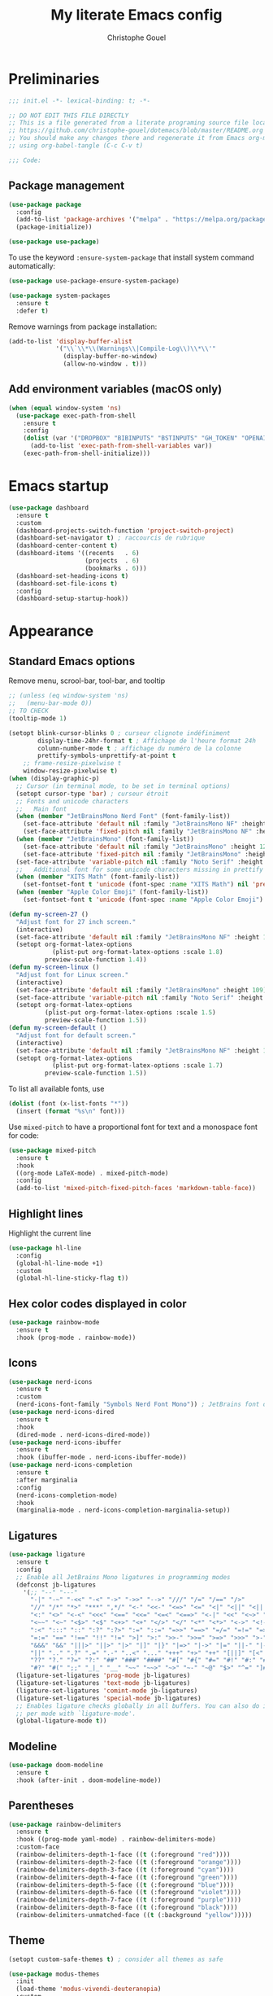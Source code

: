#+title: My literate Emacs config
#+author: Christophe Gouel
#+email: christophe.gouel@inrae.fr
#+property: header-args:emacs-lisp :results silent :tangle init.el
#+startup: overview nolatexpreview

* Preliminaries

#+begin_src emacs-lisp
;;; init.el -*- lexical-binding: t; -*-

;; DO NOT EDIT THIS FILE DIRECTLY
;; This is a file generated from a literate programing source file located at
;; https://github.com/christophe-gouel/dotemacs/blob/master/README.org
;; You should make any changes there and regenerate it from Emacs org-mode
;; using org-babel-tangle (C-c C-v t)

;;; Code:
#+end_src

** Package management

#+begin_src emacs-lisp
(use-package package
  :config
  (add-to-list 'package-archives '("melpa" . "https://melpa.org/packages/"))
  (package-initialize))

(use-package use-package)
#+end_src

To use the keyword =:ensure-system-package= that install system command automatically:

#+begin_src emacs-lisp
(use-package use-package-ensure-system-package)

(use-package system-packages
  :ensure t
  :defer t)
#+end_src

Remove warnings from package installation:
#+begin_src emacs-lisp
(add-to-list 'display-buffer-alist
             '("\\`\\*\\(Warnings\\|Compile-Log\\)\\*\\'"
               (display-buffer-no-window)
               (allow-no-window . t)))
#+end_src

** Add environment variables (macOS only)

#+begin_src emacs-lisp
(when (equal window-system 'ns)
  (use-package exec-path-from-shell
    :ensure t
    :config
    (dolist (var '("DROPBOX" "BIBINPUTS" "BSTINPUTS" "GH_TOKEN" "OPENAI_API_KEY" "ANTHROPIC_API_KEY" "OLLAMA_API_BASE"))
      (add-to-list 'exec-path-from-shell-variables var))
    (exec-path-from-shell-initialize)))
#+end_src

* Emacs startup

#+begin_src emacs-lisp
(use-package dashboard
  :ensure t
  :custom
  (dashboard-projects-switch-function 'project-switch-project)
  (dashboard-set-navigator t) ; raccourcis de rubrique
  (dashboard-center-content t)
  (dashboard-items '((recents   . 6)
                     (projects  . 6)
                     (bookmarks . 6)))
  (dashboard-set-heading-icons t)
  (dashboard-set-file-icons t)
  :config
  (dashboard-setup-startup-hook))
#+end_src

* Appearance
** Standard Emacs options

Remove menu, scrool-bar, tool-bar, and tooltip
#+begin_src emacs-lisp
;; (unless (eq window-system 'ns)
;;   (menu-bar-mode 0))
;; TO CHECK
(tooltip-mode 1)
#+end_src

#+begin_src emacs-lisp
(setopt blink-cursor-blinks 0 ; curseur clignote indéfiniment
        display-time-24hr-format t ; Affichage de l'heure format 24h
        column-number-mode t ; affichage du numéro de la colonne
        prettify-symbols-unprettify-at-point t
	;; frame-resize-pixelwise t
	window-resize-pixelwise t)
(when (display-graphic-p)
  ;; Cursor (in terminal mode, to be set in terminal options)
  (setopt cursor-type 'bar) ; curseur étroit
  ;; Fonts and unicode characters
  ;;   Main font
  (when (member "JetBrainsMono Nerd Font" (font-family-list))
    (set-face-attribute 'default nil :family "JetBrainsMono NF" :height 120)
    (set-face-attribute 'fixed-pitch nil :family "JetBrainsMono NF" :height 1.0))
  (when (member "JetBrainsMono" (font-family-list))
    (set-face-attribute 'default nil :family "JetBrainsMono" :height 120)
    (set-face-attribute 'fixed-pitch nil :family "JetBrainsMono" :height 1.0))
  (set-face-attribute 'variable-pitch nil :family "Noto Serif" :height 1.0)
  ;;   Additional font for some unicode characters missing in prettify symbols and for emojis
  (when (member "XITS Math" (font-family-list))
    (set-fontset-font t 'unicode (font-spec :name "XITS Math") nil 'prepend))
  (when (member "Apple Color Emoji" (font-family-list))
    (set-fontset-font t 'unicode (font-spec :name "Apple Color Emoji") nil 'append)))

(defun my-screen-27 ()
  "Adjust font for 27 inch screen."
  (interactive)
  (set-face-attribute 'default nil :family "JetBrainsMono NF" :height 140)
  (setopt org-format-latex-options
            (plist-put org-format-latex-options :scale 1.8)
          preview-scale-function 1.4))
(defun my-screen-linux ()
  "Adjust font for Linux screen."
  (interactive)
  (set-face-attribute 'default nil :family "JetBrainsMono" :height 109)
  (set-face-attribute 'variable-pitch nil :family "Noto Serif" :height 1.5)
  (setopt org-format-latex-options
          (plist-put org-format-latex-options :scale 1.5)
          preview-scale-function 1.5))
(defun my-screen-default ()
  "Adjust font for default screen."
  (interactive)
  (set-face-attribute 'default nil :family "JetBrainsMono NF" :height 120)
  (setopt org-format-latex-options
            (plist-put org-format-latex-options :scale 1.7)
          preview-scale-function 1.5))
#+end_src

To list all available fonts, use
#+begin_src emacs-lisp :tangle no
(dolist (font (x-list-fonts "*"))
  (insert (format "%s\n" font)))
#+end_src

Use =mixed-pitch= to have a proportional font for text and a monospace font for code:

#+begin_src emacs-lisp
(use-package mixed-pitch
  :ensure t
  :hook
  ((org-mode LaTeX-mode) . mixed-pitch-mode)
  :config
  (add-to-list 'mixed-pitch-fixed-pitch-faces 'markdown-table-face))
#+end_src

** Highlight lines

Highlight the current line

#+begin_src emacs-lisp
(use-package hl-line
  :config
  (global-hl-line-mode +1)
  :custom
  (global-hl-line-sticky-flag t))
#+end_src

** Hex color codes displayed in color

#+begin_src emacs-lisp
(use-package rainbow-mode
  :ensure t
  :hook (prog-mode . rainbow-mode))
#+end_src

** Icons

#+begin_src emacs-lisp
(use-package nerd-icons
  :ensure t
  :custom
  (nerd-icons-font-family "Symbols Nerd Font Mono")) ; JetBrains font did not work well
(use-package nerd-icons-dired
  :ensure t
  :hook
  (dired-mode . nerd-icons-dired-mode))
(use-package nerd-icons-ibuffer
  :ensure t
  :hook (ibuffer-mode . nerd-icons-ibuffer-mode))
(use-package nerd-icons-completion
  :ensure t
  :after marginalia
  :config
  (nerd-icons-completion-mode)
  :hook
  (marginalia-mode . nerd-icons-completion-marginalia-setup))
#+end_src

** Ligatures

#+begin_src emacs-lisp
(use-package ligature
  :ensure t
  :config
  ;; Enable all JetBrains Mono ligatures in programming modes
  (defconst jb-ligatures
    '(;; "--" "---"
      "-|" "-~" "-<<" "-<" "->" "->>" "-->" "///" "/=" "/==" "/>"
      "//" "/*" "*>" "***" ",*/" "<-" "<<-" "<=>" "<=" "<|" "<||" "<|||" "<|>"
      "<:" "<>" "<-<" "<<<" "<==" "<<=" "<=<" "<==>" "<-|" "<<" "<~>" "<=|"
      "<~~" "<~" "<$>" "<$" "<+>" "<+" "</>" "</" "<*" "<*>" "<->" "<!--" ":>"
      ":<" ":::" "::" ":?" ":?>" ":=" "::=" "=>>" "==>" "=/=" "=!=" "=>" "==="
      "=:=" "==" "!==" "!!" "!=" ">]" ">:" ">>-" ">>=" ">=>" ">>>" ">-" ">="
      "&&&" "&&" "|||>" "||>" "|>" "|]" "|}" "|=>" "|->" "|=" "||-" "|-" "||="
      "||" ".." ".?" ".=" ".-" "..<" "..." "+++" "+>" "++" "[||]" "[<" "[|" "{|"
      "??" "?." "?=" "?:" "##" "###" "####" "#[" "#{" "#=" "#!" "#:" "#_(" "#_"
      "#?" "#(" ";;" "_|_" "__" "~~" "~~>" "~>" "~-" "~@" "$>" "^=" "]#"))
  (ligature-set-ligatures 'prog-mode jb-ligatures)
  (ligature-set-ligatures 'text-mode jb-ligatures)
  (ligature-set-ligatures 'comint-mode jb-ligatures)
  (ligature-set-ligatures 'special-mode jb-ligatures)
  ;; Enables ligature checks globally in all buffers. You can also do it
  ;; per mode with `ligature-mode'.
  (global-ligature-mode t))
#+end_src

** Modeline

#+begin_src emacs-lisp
(use-package doom-modeline
  :ensure t
  :hook (after-init . doom-modeline-mode))
#+end_src

** Parentheses

#+begin_src emacs-lisp
(use-package rainbow-delimiters
  :ensure t
  :hook ((prog-mode yaml-mode) . rainbow-delimiters-mode)
  :custom-face
  (rainbow-delimiters-depth-1-face ((t (:foreground "red"))))
  (rainbow-delimiters-depth-2-face ((t (:foreground "orange"))))
  (rainbow-delimiters-depth-3-face ((t (:foreground "cyan"))))
  (rainbow-delimiters-depth-4-face ((t (:foreground "green"))))
  (rainbow-delimiters-depth-5-face ((t (:foreground "blue"))))
  (rainbow-delimiters-depth-6-face ((t (:foreground "violet"))))
  (rainbow-delimiters-depth-7-face ((t (:foreground "purple"))))
  (rainbow-delimiters-depth-8-face ((t (:foreground "black"))))
  (rainbow-delimiters-unmatched-face ((t (:background "yellow")))))
#+end_src

** Theme

#+begin_src emacs-lisp
(setopt custom-safe-themes t) ; consider all themes as safe

(use-package modus-themes
  :init
  (load-theme 'modus-vivendi-deuteranopia)
  :custom
  (modus-themes-italic-constructs t)
  (modus-themes-bold-constructs t)
  (modus-themes-to-toggle
   '(modus-operandi-deuteranopia modus-vivendi-deuteranopia))
  ;; Remove the mode-line border
  (modus-themes-common-palette-overrides
   '((border-mode-line-active unspecified)
     (border-mode-line-inactive unspecified)))
  :bind
  ("S-<f5>" . modus-themes-toggle))
#+end_src

* Other Emacs settings and tools
** Auto-revert

#+begin_src emacs-lisp
(use-package autorevert
  :custom
  (auto-revert-verbose nil)) ; Prevent autorevert from generating messages
#+end_src

** Calc

#+begin_src emacs-lisp
(use-package casual-calc
  :ensure casual
  :after calc
  :bind (:map
         calc-mode-map
         ("C-o" . casual-calc-tmenu)
         :map
         calc-alg-map
         ("C-o" . casual-calc-tmenu)))
#+end_src

** Compilation

#+begin_src emacs-lisp
(use-package compile
  :bind (:map compilation-mode-map ("r" . recompile))
  :defer t
  :hook
  ;; Get proper coloring of compile buffers (does not seem to work under Windows, probably because cmd does not support ANSI colors)
  (compilation-filter . ansi-color-compilation-filter)
  :custom
  ;; compilation buffer automatically scrolls and stops at first error
  (compilation-scroll-output 'first-error))
#+end_src

** Dictionary

#+begin_src emacs-lisp
(use-package dictionary
  :defer t
  :custom
  (dictionary-server "dict.org"))
#+end_src

** Dired

#+begin_src emacs-lisp
(use-package dired
  :commands (dired dired-jump)
  :config
  ; macOS ls is not the standard ls so we substitute it by GNU ls
  (when (and (eq system-type 'darwin) (executable-find "gls"))
    (setopt insert-directory-program "gls"))
  (setq dired-compress-files-alist
   '(("\\.tar\\.gz\\'" . "tar -cf - %i | gzip -c9 > %o")
     ("\\.tar\\.bz2\\'" . "tar -cf - %i | bzip2 -c9 > %o")
     ("\\.tar\\.xz\\'" . "tar -cf - %i | xz -c9 > %o")
     ("\\.tar\\.zst\\'" . "tar -cf - %i | zstd -19 -o %o")
     ("\\.tar\\.lz\\'" . "tar -cf - %i | lzip -c9 > %o")
     ("\\.tar\\.lzo\\'" . "tar -cf - %i | lzop -c9 > %o")
     ("\\.zip\\'" . "zip %o -r -9 --filesync %i --exclude \\*/.DS_Store __MACOSX")
     ("\\.pax\\'" . "pax -wf %o %i")))
  (setq dired-guess-shell-alist-user
	'(("\\.gms\\'" "gams")))
  :custom
  (dired-listing-switches "-agho --group-directories-first")
  (dired-compress-directory-default-suffix ".zip")
  (dired-compress-file-default-suffix ".zip")
  (dired-vc-rename-file t)
  :hook
  (dired-mode . (lambda ()
                  (dired-hide-details-mode)))
  (dired-mode . auto-revert-mode))
#+end_src



=diredfl= is for more font-locking in dired (e.g., file extensions):

#+begin_src emacs-lisp
(use-package diredfl
  :ensure t
  :hook
  (dired-mode . diredfl-mode))
#+end_src

#+begin_src emacs-lisp
(use-package dired-subtree
  :ensure t
  :after dired
  :bind
  (:map dired-mode-map
    ("<tab>" . dired-subtree-toggle)
    ("TAB" . dired-subtree-toggle)))
#+end_src

** Ediff

Better default options for =ediff=:

#+begin_src emacs-lisp
(use-package ediff-wind
  :defer t
  :custom
  (ediff-split-window-function 'split-window-horizontally)
  (ediff-window-setup-function 'ediff-setup-windows-plain))
#+end_src

** Encoding

Set up encoding to Unicode
#+begin_src emacs-lisp
(set-language-environment "UTF-8")
(prefer-coding-system       'utf-8)
(set-selection-coding-system 'utf-8)
(set-default-coding-systems 'utf-8)
(set-terminal-coding-system 'utf-8)
(set-keyboard-coding-system 'utf-8)
(setopt default-buffer-file-coding-system 'utf-8-unix
        x-select-request-type '(UTF8_STRING COMPOUND_TEXT TEXT STRING))
(if (equal system-type 'windows-nt)    ;; MS Windows clipboard is UTF-16LE
    (set-clipboard-coding-system 'utf-16le-dos))
#+end_src

** Expand region

#+begin_src emacs-lisp
(use-package expand-region
  :ensure t
  :bind ("C-!" . er/expand-region))
#+end_src

** Grep and friends

The =find= program included with Windows is not POSIX-compatible, so we need to use a different =find=. Since we cannot always change the PATH on all Windows computers, it is better to use the =find= provided by Git for Windows, which is always needed anyway.

#+begin_src emacs-lisp
(use-package grep
  :defer t
  :custom
  (grep-use-headings t)
  :config
  (if (equal system-type 'windows-nt)
      (setopt find-program "\"C:\\Program Files\\Git\\usr\\bin\\find.exe\"")))
#+end_src

=wgrep= to make grep buffers editable:

#+begin_src emacs-lisp
(use-package wgrep
  :ensure t
  :bind (:map grep-mode-map ("e" . wgrep-change-to-wgrep-mode)))
#+end_src

=ripgrep= package needed to have a proper interface for =ripgrep=.

It should also be possible to directly substitute =grep= by =ripgrep= as explained in [[https://stegosaurusdormant.com/emacs-ripgrep/]].

#+begin_src emacs-lisp
(use-package ripgrep
  :ensure t
  :bind
  ("C-c f" . my-ripgrep-in-same-extension)
  :config
  (defun my-ripgrep-in-same-extension (expression)
    "Search for EXPRESSION in files with the same extension as the
current buffer within the project or the current directory if not in a project."
    (interactive
     (list
      (read-from-minibuffer "Ripgrep search for: " (thing-at-point 'symbol))))
    (let* ((extension (file-name-extension (buffer-file-name)))
           (glob (if extension (concat "*." extension) "*"))
           ;; Check if we are inside a project. If not, use `nil`.
           (project (if (ignore-errors (project-current)) (project-current) nil))
           ;; Use project root if in a project, otherwise use `default-directory`.
           (root (if project (project-root project) default-directory)))
      (ripgrep-regexp expression
                    root
                    (list (format "-g %s" glob)))))
    :ensure-system-package rg)
#+end_src

** ibuffer

Gather buffers per project in =ibuffer= using =ibuffer-project=.

#+begin_src emacs-lisp
(use-package ibuffer-project
  :ensure t
  :hook
  (ibuffer .
	   (lambda ()
	     (setopt ibuffer-filter-groups (ibuffer-project-generate-filter-groups))
	     (unless (eq ibuffer-sorting-mode 'project-file-relative)
	       (ibuffer-do-sort-by-project-file-relative)))))
#+end_src

** imenu

#+begin_src emacs-lisp
(use-package imenu
  :defer t
  :custom
  (imenu-auto-rescan t))
#+end_src

Show imenu in a separate buffer with =imenu-list=:

#+begin_src emacs-lisp
(use-package imenu-list
  :ensure t
  :bind
  (("C-c =" . imenu-list-smart-toggle)
   :map imenu-list-major-mode-map
   ("M-<return>" . my-imenu-list-goto-entry))
  :custom
  (imenu-list-focus-after-activation t)
  (imenu-list-position 'right)
  :config
  (defun my-imenu-list-goto-entry ()
    "Goto entry and exit imenu"
    (interactive)
    (imenu-list-goto-entry)
    (imenu-list-smart-toggle)))
#+end_src

** isearch

#+begin_src emacs-lisp
(use-package isearch
  :defer t
  :custom
  ;; Display a counter of the matches
  (isearch-lazy-count t)
  (lazy-count-prefix-format "(%s/%s) ")
  ;; Make regular Isearch interpret the empty space as a regular expression that
  ;; matches any character between the words you give it.
  (search-whitespace-regexp ".*?"))
#+end_src

** Minibuffers

#+begin_src emacs-lisp
(use-package minibuffer
  :custom
  ;; Better completion defaults (to activate if not using a minibuffer completion framework)
  ;; (completion-auto-help 'always)
  ;; (completion-auto-select 'second-tab)
  ;; (completions-format 'one-column)
  ;; (completions-max-height 20)
  ;; (minibuffer-visible-completions t) ; allows to navigate in the minibuffer using arrow keys
  (read-file-name-completion-ignore-case t))
#+end_src

** Outline (minor) mode

#+begin_src emacs-lisp
(use-package outline
  :hook ((prog-mode text-mode) . outline-minor-mode)
  :custom
  (outline-minor-mode-use-buttons 'in-margins) ; add in-margin buttons to fold/unfold
  :config
  (unbind-key "RET" outline-overlay-button-map))
#+end_src

Use =bicycle= to easily cycle visibility in outline minor mode (à la =orgmode=).

#+begin_src emacs-lisp
(use-package bicycle
  :ensure t
  :after outline
  :bind (:map outline-minor-mode-map
	      ([C-tab] . bicycle-cycle)
	      ([S-tab] . my-bibycle-cycle-global)
	      ([backtab] . my-bibycle-cycle-global))
  :config
  ;; bicycle-cycle-global should not be used in org-mode, hence this function
  (defun my-bibycle-cycle-global ()
    (interactive)
    (if (derived-mode-p 'org-mode)
        (org-cycle-global)
      (bicycle-cycle-global))))
#+end_src

Use =outline-minor-faces= to use a special face for outline sections.

#+begin_src emacs-lisp
(use-package outline-minor-faces
  :ensure t
  :after outline
  :hook
  (outline-minor-mode . outline-minor-faces-mode))
#+end_src

** Other Emacs settings

#+begin_src emacs-lisp
(setopt show-paren-mode t ; coupler les parenthèses
        auth-sources '("~/.authinfo") ; Define file that stores secrets
        backup-directory-alist '(("." . "~/.emacs.d/backup"))
        default-major-mode 'text-mode ; mode par défaut
        delete-by-moving-to-trash t ; Sent deleted files to trash
        comment-column 0 ; Prevent indentation of lines starting with one comment
        jit-lock-chunk-size 50000 ; Number of characters used for fontification
        ;; set large file threshold at 100 megabytes
        large-file-warning-threshold 100000000
        ring-bell-function 'ignore ; disable the bell (useful for macOS)
        mouse-yank-at-point t     ; coller avec la souris
        case-fold-search t       ; recherche sans égard à la casse
	enable-recursive-minibuffers t
	help-window-select t) ; Jump to help window when it opens
(delete-selection-mode t)               ; entrée efface texte sélectionné
(fset 'yes-or-no-p 'y-or-n-p)           ; Replace yes or no with y or n
(auto-compression-mode t)
#+end_src

** Personal information

#+begin_src emacs-lisp
(setopt user-full-name "Christophe Gouel"
        user-mail-address "christophe.gouel@inrae.fr")
#+end_src

** PDF viewers

#+begin_src emacs-lisp
(use-package doc-view
  :if (display-graphic-p)
  :defer t
  :custom
  (doc-view-ghostscript-program (executable-find "rungs")))
#+end_src

#+begin_src emacs-lisp
(use-package pdf-tools
  :ensure t
  :if (display-graphic-p)
  :mode  ("\\.pdf\\'" . pdf-view-mode)
  :bind (:map pdf-view-mode-map
	      ("C-s" . isearch-forward))
  :custom
  (pdf-view-display-size 'fit-page)
  (pdf-view-selection-style 'glyph)
  :config
  (pdf-tools-install))
#+end_src

** Proced

#+begin_src emacs-lisp
(use-package proced
  :defer t
  :custom
  (proced-enable-color-flag t))
#+end_src

** Prog and text modes

#+begin_src emacs-lisp
(use-package prog-mode
  :defer t
  :hook
  (prog-mode . (lambda() (setq-local show-trailing-whitespace t)))
  (prog-mode . (lambda () (display-fill-column-indicator-mode)))
  (prog-mode .
    (lambda() (add-to-list 'write-file-functions 'delete-trailing-whitespace)))
  ;; Make URLs in comments clickable
  (prog-mode . goto-address-prog-mode))

(use-package text-mode
  :defer t
  :hook
  (text-mode . (lambda() (setq-local show-trailing-whitespace t)))
  (text-mode . prettify-symbols-mode)
  :custom
  (sentence-end-double-space nil))
#+end_src

** Recent files

#+begin_src emacs-lisp
(use-package recentf
  :custom
  (recentf-auto-cleanup 'never) ;; disable to avoid recentf from scanning remote files through tramp
  (recentf-max-saved-items 100))
#+end_src

** Registers

#+begin_src emacs-lisp
(set-register ?b '(file . "~/Inrae EcoPub Dropbox/Christophe Gouel/Bibliography/Bibtex/References.bib"))
(set-register ?d '(file . "~/Downloads"))
(set-register ?r '(file . "~/Inrae EcoPub Dropbox/Christophe Gouel/dropbox_projects/Review"))
#+end_src

** Scratch buffer

#+begin_src emacs-lisp
(setopt initial-scratch-message nil)
#+end_src

** Scrolling

#+begin_src emacs-lisp
(setopt
  pixel-scroll-precision-mode t
  ;; To check
  scroll-step 0
  ;; scroll-step 1
  ;; Marker distance from center (don't jump to center).
  scroll-conservatively 0
  ;; scroll-conservatively 100000
  ;; Start scrolling when marker at top/bottom.
  scroll-margin 2
  ;; Try to keep screen position when PgDn/PgUp.
  scroll-preserve-screen-position 1)
#+end_src

** Server

#+begin_src emacs-lisp
(use-package server
  :defer 1
  :config
  (when (and (display-graphic-p) (not (server-running-p)))
    (server-start)))
#+end_src

** Tramp

#+begin_src emacs-lisp
(setopt tramp-ssh-controlmaster-options
	(concat
	 "-o ControlPath=/tmp/ssh-ControlPath-%%r@%%h:%%p "
	 "-o ControlMaster=auto -o ControlPersist=yes")
	tramp-verbose 3)
(when (equal system-type 'windows-nt)
    (setopt tramp-default-method "plink"))
#+end_src

** Windows management

#+begin_src emacs-lisp
(use-package windmove
  :config
  (windmove-default-keybindings))
#+end_src

** xwidget

#+begin_src emacs-lisp
(use-package xwidget
  :defer t
  :config
  (defun my-open-chatgpt ()
    "Open ChatGPT in xwidget."
    (interactive)
    (xwidget-webkit-browse-url "https://chatgpt.com")))
#+end_src

* Keys
** Custom keybindings

#+begin_src emacs-lisp
;; Remove a bug appearing on Linux GTK and preventing the use of S-space (https://lists.gnu.org/archive/html/bug-gnu-emacs/2021-07/msg00071.html)
(when (equal window-system 'pgtk)
  (setopt pgtk-use-im-context-on-new-connection nil))
(keymap-global-set "C-x C-b" 'ibuffer)
(keymap-global-set "C-<apps>" 'menu-bar-mode) ; for Windows
(keymap-global-set "C-<menu>" 'menu-bar-mode) ; For Linux
(keymap-global-set "<f5>" 'revert-buffer)
;; Replace upcase-word, downcase-word, and capitalize-word by DWIM versions
(keymap-global-set "M-u" 'upcase-dwim)
(keymap-global-set "M-l" 'downcase-dwim)
(keymap-global-set "M-c" 'capitalize-dwim)
;; Unbind "C-z" that minimizes emacs
(global-unset-key (kbd "C-z"))
#+end_src

MacOS specific keybindings

#+begin_src emacs-lisp
(when (equal system-type 'darwin)
  (setopt
   mac-command-modifier 'meta
   mac-function-modifier 'control
   mac-option-modifier 'meta
   mac-right-option-modifier 'none)
  (keymap-global-set "<home>" 'move-beginning-of-line)
  (keymap-global-set "<end>" 'move-end-of-line)
  ;; (keymap-global-set "§" (lambda () (interactive) (insert "-")))
  ;; (keymap-global-set "M-é" (lambda () (interactive) (insert "~")))
  ;; (keymap-global-set "M-\"" (lambda () (interactive) (insert "#")))
  ;; (keymap-global-set "M-'" (lambda () (interactive) (insert "{")))
  ;; (keymap-global-set "M-(" (lambda () (interactive) (insert "[")))
  ;; (keymap-global-set "M-§" (lambda () (interactive) (insert "|")))
  ;; (keymap-global-set "M-è" (lambda () (interactive) (insert "`")))
  ;; (keymap-global-set "M-!" (lambda () (interactive) (insert "\\")))
  ;; (keymap-global-set "M-à" (lambda () (interactive) (insert "@")))
  ;; (keymap-global-set "M-)" (lambda () (interactive) (insert "]")))
  ;; (keymap-global-set "M--" (lambda () (interactive) (insert "}")))
  ;; (keymap-global-set "M-e" (lambda () (interactive) (insert "€")))
  )
#+end_src

** Keycast

=keycast= displays the Emacs command name corresponding to keybindings.

#+begin_src emacs-lisp
(use-package keycast
  :ensure t
  :defer t)
#+end_src

** Parentheses

#+begin_src emacs-lisp
(use-package elec-pair
  :config
  (electric-pair-mode))
#+end_src

#+begin_src emacs-lisp :tangle no
(use-package smartparens
  :ensure smartparens  ;; install the package
  :hook (prog-mode markdown-mode yaml-mode)
  :config
  ;; load default config
  (require 'smartparens-config))
#+end_src

** Which-keys

#+begin_src emacs-lisp
(use-package which-key
  :ensure t
  :diminish which-key-mode
  :init
  (setopt which-key-sort-uppercase-first nil
          max-mini-window-height 15)
  ;; On va utiliser une fenêtre dédiée plutôt que le minibuffer
  (which-key-setup-side-window-bottom)
  ;; On l'active partout, tout le temps
  (which-key-mode t))
#+end_src

* Auto-completion
** Prescient

#+begin_src emacs-lisp
(use-package prescient
  :ensure t
  :config
  (prescient-persist-mode))
#+end_src

** Company

#+begin_src emacs-lisp
(use-package company
  :ensure t
  :hook
  (after-init . global-company-mode)
  ;; (prog-mode . (lambda ()
  ;; 		 (setq-local company-backends
  ;; 			     '(company-capf
  ;; 			       company-files
  ;; 			       company-math-symbols-unicode
  ;; 			       (company-dabbrev-code company-keywords)
  ;; 			       company-dabbrev
  ;; 			       :with
  ;; 			       company-yasnippet))))
  (text-mode . (lambda ()
		 (setq-local company-backends
			     '(company-capf
			       company-files
			       company-latex-commands
			       company-math-symbols-latex
			       ;; company-ispell
			       (company-dabbrev-code company-keywords)
			       company-dabbrev
			       ;; :with
			       company-yasnippet))))
  (TeX-mode . (lambda ()
		(setq-local company-backends
			    '(company-capf
			      company-files
			      company-reftex-labels
			      company-reftex-citations
			      company-math-symbols-latex
			      company-latex-commands
			      company-ispell
			      (company-dabbrev-code company-keywords)
			      company-dabbrev
			      ;; :with
			      company-yasnippet))))
  :custom
  (company-show-numbers t)
  (company-idle-delay 0.2)
  (company-backends '(company-capf
		      company-files
		      (company-dabbrev-code company-keywords)
		      company-dabbrev
		      ;; :with
		      company-yasnippet))
  ;; company configuration from
  ;; <https://github.com/radian-software/radian/blob/develop/emacs/radian.el>
  :bind (;; Replace `completion-at-point' and `complete-symbol' with
         ;; `company-manual-begin'. You might think this could be put
         ;; in the `:bind*' declaration below, but it seems that
         ;; `bind-key*' does not work with remappings.
         ;; ([remap completion-at-point] . company-manual-begin)
         ;; ([remap complete-symbol] . company-manual-begin)

	 ("C-c y" . company-yasnippet)

         ;; The following are keybindings that take effect whenever
         ;; the completions menu is visible, even if the user has not
         ;; explicitly interacted with Company.

         :map company-active-map

         ;; Make TAB always complete the current selection. Note that
         ;; <tab> is for windowed Emacs and TAB is for terminal Emacs.
         ("<tab>" . company-complete-selection)
         ("TAB" . company-complete-selection)

         ;; Prevent SPC from ever triggering a completion.
         ("SPC" . nil)

         ;; The following are keybindings that only take effect if the
         ;; user has explicitly interacted with Company.

         :map company-active-map
         :filter (company-explicit-action-p)

         ;; Make RET trigger a completion if and only if the user has
         ;; explicitly interacted with Company. Note that <return> is
         ;; for windowed Emacs and RET is for terminal Emacs.
         ("<return>" . company-complete-selection)
         ("RET" . company-complete-selection)))

(use-package company-math
  :ensure t
  :custom
  (company-math-allow-latex-symbols-in-faces t)) ; use LaTeX symbols everywhere (avoid unicode symbols to dominate outside LaTeX mode)

(use-package company-reftex
  :ensure t)

(use-package company-jedi
  :ensure t)
#+end_src

Use =company-box= for a better position of the autocompletion when using copilot.
#+begin_src emacs-lisp
(use-package company-box
  :ensure t
  :hook (company-mode . company-box-mode)
  :custom
  (company-box-doc-enable nil))
#+end_src

#+begin_src emacs-lisp
(use-package company-prescient
  :ensure t
  :config
  (company-prescient-mode))
#+end_src

** Vertico and friends (orderless, marginalia, consult)
*** Vertico

#+begin_src emacs-lisp
(use-package vertico
  :ensure t
  :init
  (vertico-mode)
  (vertico-multiform-mode)
  :custom
  (vertico-multiform-categories
   '(;; Commands that are displayed in separate buffers
     (consult-flymake-error buffer)
     (consult-grep buffer)
     (consult-location buffer)
     (imenu buffer)
     (org-heading buffer)
     ;; Standard vertico in minibuffer
     (consult-isearch-history)
     (kill-ring)
     ;; The rest in postframe in the center of the screen
     (t posframe)))
  (vertico-multiform-commands
   '(;; Standard vertico in minibuffer
     (flyspell-correct-at-point)))
  :bind
  (:map vertico-map
	("<next>"  . vertico-scroll-up)
	("<prior>" . vertico-scroll-down)))
#+end_src

Use =vertico-postframe= to use a postframe for mini-buffer interactions. The postframe is located in the center of the screen, where the eyes tend to focus.

#+begin_src emacs-lisp
(use-package vertico-posframe
  :ensure t)
#+end_src

Use =vertico-directory= to press =DEL= to jump back one directory instead of one character

#+begin_src emacs-lisp
(use-package vertico-directory
  :after vertico
  :ensure nil
  :bind
  (:map vertico-map	("DEL" . vertico-directory-delete-char)))
#+end_src

#+begin_src emacs-lisp
(use-package vertico-prescient
  :ensure t
  :after vertico
  :init
  (vertico-prescient-mode))
#+end_src

*** =Orderless= for more flexible completion style

#+begin_src emacs-lisp
(use-package orderless
  :ensure t
  :custom
  (completion-styles '(orderless basic)))
#+end_src

*** Marginalia

#+begin_src emacs-lisp
(use-package marginalia
  :ensure t
  :init
  (marginalia-mode))
#+end_src

*** Consult

#+begin_src emacs-lisp
(use-package consult
  :ensure t
  :bind
  (;; C-x bindings in `ctl-x-map'
   ("C-x b" . consult-buffer)
   ("C-x 4 b" . consult-buffer-other-window)
   ("C-x 5 b" . consult-buffer-other-frame)
   ("C-x r b" . consult-bookmark)
   ;; M-s bindings in `search-map'
   ("M-s g" . consult-grep)
   ("M-s G" . consult-git-grep)
   ("M-s r" . consult-ripgrep)
   ("M-s l" . consult-line)
   ("M-s L" . consult-line-multi)
   ;; M-g bindings in `goto-map'
   ("M-s d" . consult-find)
   ("M-g f" . consult-flymake)
   ("M-g g" . consult-goto-line)
   ("M-g i" . consult-imenu)
   ("M-g I" . consult-imenu-multi)
   ("M-g o" . consult-outline)
   ("M-s k" . consult-keep-lines)
   ("M-s u" . consult-focus-lines)
   ;; Other custom bindings
   ("M-#"   . consult-register)
   ("M-y"   . consult-yank-pop)
   :map isearch-mode-map
   ("M-p"   . consult-isearch-history)
   ("M-s l" . consult-line)
   ("M-s L" . consult-line-multi)
   :map comint-mode-map
   ("M-p"   . consult-history))
  :custom
  ;; Remove registers from sources to avoid trigerring previews for Tramp
  (consult-buffer-sources
   '(consult--source-hidden-buffer consult--source-modified-buffer
				   consult--source-buffer
				   consult--source-recent-file
				   consult--source-bookmark
				   consult--source-project-buffer-hidden
				   consult--source-project-recent-file-hidden
				   consult--source-project-root-hidden))
  :config
  ;; Disable preview for commands that can be slow
  (consult-customize
   consult--source-bookmark consult--source-file-register
   consult--source-recent-file consult--source-project-recent-file
   :preview-key "M-."))
#+end_src

*** Embark

Basic configuration, to check after some time
#+begin_src emacs-lisp
(use-package embark
  :ensure t

  :bind
  (("C-." . embark-act)         ;; pick some comfortable binding
   ("C-;" . embark-dwim)        ;; good alternative: M-.
   ("C-h B" . embark-bindings)) ;; alternative for `describe-bindings'

  :init

  ;; Optionally replace the key help with a completing-read interface
  (setq prefix-help-command #'embark-prefix-help-command)

  ;; Show the Embark target at point via Eldoc. You may adjust the
  ;; Eldoc strategy, if you want to see the documentation from
  ;; multiple providers. Beware that using this can be a little
  ;; jarring since the message shown in the minibuffer can be more
  ;; than one line, causing the modeline to move up and down:

  ;; (add-hook 'eldoc-documentation-functions #'embark-eldoc-first-target)
  ;; (setq eldoc-documentation-strategy #'eldoc-documentation-compose-eagerly)

  :config

  ;; Hide the mode line of the Embark live/completions buffers
  (add-to-list 'display-buffer-alist
               '("\\`\\*Embark Collect \\(Live\\|Completions\\)\\*"
                 nil
                 (window-parameters (mode-line-format . none)))))

;; Consult users will also want the embark-consult package.
(use-package embark-consult
  :ensure t ; only need to install it, embark loads it after consult if found
  :hook
  (embark-collect-mode . consult-preview-at-point-mode))
#+end_src

* Git

#+begin_src emacs-lisp
(setopt vc-handled-backends '(Git SVN))
#+end_src

#+begin_src emacs-lisp
(use-package magit
  :ensure t
  :init
  ;; this binds `magit-project-status' to `project-prefix-map' when project.el is loaded.
  (require 'magit-extras)
  :bind
  ("C-x g b" . magit-branch)
  ("C-x g c" . magit-commit)
  ("C-x g C" . magit-clone)
  ("C-x g d" . magit-dispatch)
  ("C-x g f" . magit-file-dispatch)
  ("C-x g F" . magit-pull)
  ("C-x g g" . magit-status)
  ("C-x g i" . magit-init)
  ("C-x g l" . magit-log)
  ("C-x g P" . magit-push)
  :custom
  (magit-diff-refine-hunk (quote all))
  (magit-format-file-function #'magit-format-file-nerd-icons)
  (magit-view-git-manual-method 'man)	; Allow to view Git man pages inside Emacs
  :config
  ; Do not diff when committing
  (remove-hook 'server-switch-hook 'magit-commit-diff)
  (remove-hook 'with-editor-filter-visit-hook 'magit-commit-diff))
#+end_src

=magit-delta= allows to have syntax highlighting in magit diffs.

#+begin_src emacs-lisp
(use-package magit-delta
  :ensure t
  :hook (magit-mode . magit-delta-mode)
  :ensure-system-package (delta . git-delta))
#+end_src

=diff-hl= displays indications about git status in the gutters.

#+begin_src emacs-lisp
(use-package diff-hl
  :defer t
  :after magit
  :hook
  (prog-mode . diff-hl-mode)
  (latex-mode . diff-hl-mode)
  (dired-mode . diff-hl-dired-mode)
  (magit-post-refresh . diff-hl-magit-post-refresh))
#+end_src

Support for syntax highlighting of Git configuration files

#+begin_src emacs-lisp
(use-package git-modes
  :ensure t
  :mode ("/.dockerignore\\'" . gitignore-mode)) ; works also with other ignore files
#+end_src

#+begin_src emacs-lisp :tangle no
(use-package forge
  :after magit
  :ensure t)
#+end_src

* Shells
** LLM

#+begin_src emacs-lisp
(use-package chatgpt-shell
  :ensure t
  :config
  (defun my-chatgpt-save-block ()
    (interactive)
    (chatgpt-shell-mark-block)
    (kill-ring-save (region-beginning) (region-end)))
  :bind
  (("C-x j c"   . chatgpt-shell-prompt-compose)
   ("C-x j i"   . chatgpt-shell-quick-insert)
   ("C-x j j"   . chatgpt-shell)
   ("C-x j p"   . chatgpt-shell-proofread-region)
   ("C-x j r"   . chatgpt-shell-refactor-code)
   ("C-x j s"   . chatgpt-shell-swap-model)
   :map chatgpt-shell-mode-map
   ("C-c C-b"   . my-chatgpt-save-block)
   :map chatgpt-shell-prompt-compose-view-mode-map
   ("C-c C-b"   . my-chatgpt-save-block))
  :custom
  (chatgpt-shell-openai-key
      (auth-source-pick-first-password :host "api.openai.com"))
  (chatgpt-shell-anthropic-key
      (auth-source-pick-first-password :host "api.anthropic.com"))
  (chatgpt-shell-prompt-header-proofread-region
   "Please help me proofread the following text and only reply with fixed text.
Detect first the language of the text and respect it in the output.
If the text is in English, assume that it is in American English except if there are indications that it is otherwise.
Output just the proofread text without any intro, comments, or explanations.
Preserve in your response the original code formatting, including indentation, comments, and any special characters.
Do not use unicode for en dashes and em dashes, but use '--' and '---'.
Never replace a backslash followed by a percentage sign by a percentage sign only.")
  (chatgpt-shell-render-latex t)
  :ensure-system-package curl)

(use-package gptel
  :ensure t
  :bind
  (("C-c RET"        . gptel-send)
   ("C-c C-<return>" . gptel-send))
  ;; :custom
  ;; (gptel-use-curl nil)
  :config
  (add-to-list 'gptel-directives
	       '(academic . "You are an editor specialized in academic paper in economics. You are here to help me generate the best text for my academic articles. I will provide you texts and I would like you to review them for any spelling, grammar, or punctuation errors. Do not stop at simple proofreading, if it is useful, propose to refine the content's structure, style, and clarity. Once you have finished editing the text, provide me with any necessary corrections or suggestions for improving the text. Please respect any LaTeX, org, or markdown command. Avoid passive form."))
  (add-to-list 'gptel-directives
	       '(mathematics . "Solve this mathematical formula. Just output the solution in LaTeX without giving any explanation.")))
#+end_src

#+begin_src emacs-lisp
(use-package aidermacs
  :ensure t
  :defer t
  :config
  (unless (equal system-type 'windows-nt)
    (setopt aidermacs-backend 'vterm))
  :custom
  (aidermacs-use-architect-mode t)
  (aidermacs-default-model "sonnet"))
#+end_src

** eshell

#+begin_src emacs-lisp
(use-package eshell-git-prompt
  :ensure t
  :defer 2
  :config
  (eshell-git-prompt-use-theme 'robbyrussell))
#+end_src

** Other shells

#+begin_src emacs-lisp
(use-package comint
  :defer t
  :custom
  (comint-scroll-to-bottom-on-input 'this)
  (comint-scroll-to-bottom-on-output t)
  (comint-move-point-for-output t))
#+end_src

#+begin_src emacs-lisp
(use-package shell
  :defer t
  :hook
  (shell-mode . (lambda ()
		  (face-remap-set-base 'comint-highlight-prompt :inherit nil))))
#+end_src

#+begin_src emacs-lisp
(unless (eq system-type 'windows-nt)
  (use-package vterm
    :ensure t
    :defer t))
#+end_src

* Text
** BibTeX

#+begin_src emacs-lisp
(use-package citar
  :ensure t
  :after (org nerd-icons)
  :hook
  (markdown-mode . citar-capf-setup)
  (org-mode . citar-capf-setup)
  :config
  ;; Configuration to use nerd-icons in citar
  (defvar citar-indicator-files-icons
    (citar-indicator-create
     :symbol (nerd-icons-faicon
              "nf-fa-file_o"
              :face 'nerd-icons-green
              :v-adjust -0.1)
     :function #'citar-has-files
     :padding "  " ; need this because the default padding is too low for these icons
     :tag "has:files"))
  (defvar citar-indicator-links-icons
    (citar-indicator-create
     :symbol (nerd-icons-faicon
              "nf-fa-link"
              :face 'nerd-icons-orange
              :v-adjust 0.01)
     :function #'citar-has-links
     :padding "  "
     :tag "has:links"))
  (defvar citar-indicator-notes-icons
    (citar-indicator-create
     :symbol (nerd-icons-codicon
              "nf-cod-note"
              :face 'nerd-icons-blue
              :v-adjust -0.3)
     :function #'citar-has-notes
     :padding "    "
     :tag "has:notes"))
  (defvar citar-indicator-cited-icons
    (citar-indicator-create
     :symbol (nerd-icons-faicon
              "nf-fa-circle_o"
              :face 'nerd-icon-green)
     :function #'citar-is-cited
     :padding "  "
     :tag "is:cited"))
  (setopt citar-indicators
	  (list citar-indicator-files-icons
		citar-indicator-links-icons
		citar-indicator-notes-icons
		citar-indicator-cited-icons))
  ;; TEMP Functions to side-step a bug in citar which affects the state of RefTeX. To remove as soon as the fix has been pushed to MELPA.
  (defun my-citar-open (&optional key)
    "Run `citar-open` with a KEY in a temporary buffer to avoid interfering with RefTeX in LaTeX mode.
This ensures that `citar-open` does not modify the current LaTeX buffer's settings."
    (interactive
     (list (citar-select-refs))) ; Prompt user to select a citation.
    (with-temp-buffer
      ;; Temporarily switch to a clean buffer
      (delay-mode-hooks (org-mode)) ; Set a neutral mode (like org-mode) to avoid LaTeX hooks
      (citar-open key))) ; Run citar-open in the temporary buffer
  (defun my-citar-open-notes (&optional key)
    "Run `citar-open-notes` with a KEY in a temporary buffer to avoid interfering with RefTeX in LaTeX mode."
    (interactive
     (list (citar-select-refs))) ; Prompt user to select a citation.
    (with-temp-buffer
      ;; Temporarily switch to a clean buffer
      (delay-mode-hooks (org-mode)) ; Set a neutral mode (like org-mode) to avoid LaTeX hooks
      (citar-open-notes key))) ; Run citar-open in the temporary buffer
  (defun my-citar-open-files (&optional key)
    "Run `citar-open-files` with a KEY in a temporary buffer to avoid interfering with RefTeX in LaTeX mode."
    (interactive
     (list (citar-select-refs))) ; Prompt user to select a citation.
    (with-temp-buffer
      ;; Temporarily switch to a clean buffer
      (delay-mode-hooks (org-mode)) ; Set a neutral mode (like org-mode) to avoid LaTeX hooks
      (citar-open-files key))) ; Run citar-open in the temporary buffer
  (defmacro citar-with-other-window (&rest body)
    "Execute BODY with find-file temporarily redirected to find-file-other-window."
    `(progn
       (advice-add 'find-file :override
                   (lambda (filename &optional wildcards)
                     (find-file-other-window filename wildcards))
                   '((name . citar-other-window-advice)))
       (unwind-protect
           (progn ,@body)
	 (advice-remove 'find-file 'citar-other-window-advice))))
  (defun citar-open-files-other-window ()
    "Open files associated with the selected citation keys in other window.
This is similar to `citar-open-files' but displays the files in another window."
    (interactive)
    (citar-with-other-window
     (call-interactively #'citar-open-files)))
  (defun citar-open-other-window ()
    "Open selection with citar in other window.
This is similar to `citar-open' but displays files in another window."
    (interactive)
    (citar-with-other-window
     (call-interactively #'citar-open)))
  (defun citar-open-notes-other-window ()
    "Open notes associated with the selected citation keys in other window.
This is similar to `citar-open-notes' but displays the notes in another window."
    (interactive)
    (citar-with-other-window
     (call-interactively #'citar-open-notes)))
  :custom
  (org-cite-insert-processor 'citar)
  (org-cite-follow-processor 'citar)
  (org-cite-activate-processor 'citar)
  (citar-bibliography org-cite-global-bibliography)
  (citar-library-paths
   (list (substitute-in-file-name "${DROPBOX}/Bibliography/Papers")))
  (citar-notes-paths
   (list (substitute-in-file-name "${DROPBOX}/Bibliography/notes")))
  (citar-templates
   '((main . "${author editor:30%sn}     ${date year issued:4}     ${title:48}")
     (suffix . "          ${=key= id:7}    ${=type=:12}    ${journal journaltitle}")
     (preview . "${author editor:%etal} (${year issued date}) ${title}, ${journal journaltitle publisher container-title collection-title}.\n")
     (note . "Notes on ${author editor:%etal}, ${title}")))
  :bind
  (("C-x c d" . citar-dwim)
   ;; ("C-x c f" . my-citar-open-files)
   ;; ("C-x c o" . my-citar-open)
   ;; ("C-x c n" . my-citar-open-notes)
   ("C-x c f" . citar-open-files)
   ("C-x c o" . citar-open)
   ("C-x c n" . citar-open-notes)
   ("C-x c i" . citar-insert-bibtex)
   ("C-x 4 c" . nil) ; Remove existing binding
   ("C-x c 4 f" . citar-open-files-other-window)
   ("C-x c 4 o" . citar-open-other-window)
   ("C-x c 4 n" . citar-open-notes-other-window)
   :map text-mode-map
   ("C-x c c" . citar-insert-citation)))
#+end_src

** Screenshots

Take a screenshot and copy it to a file

#+begin_src emacs-lisp
(defun my-screenshot-to-file (arg)
  "Take a screenshot or copy from the clipboard (depending on OS),
  save it to a file in the 'images' folder, and copy the relative file path to the kill ring.
  If called with a universal argument (C-u), prompt for the file name (including the folder)."
  (interactive "P")
  (let* ((default-dir (concat (file-name-directory (buffer-file-name)) "images/"))
         ;; Prompt for filename if universal argument is used
         (filename (if arg
                       (expand-file-name (read-file-name "Save screenshot as: " default-dir))
                     (expand-file-name (concat default-dir (format-time-string "%Y-%m-%d_%H%M%S") ".png"))))
         (dir (file-name-directory filename))  ;; Extract directory from provided or default filename
         (relative-filename (file-relative-name filename)))
    ;; Ensure the directory exists
    (unless (file-exists-p dir)
      (make-directory dir t))

    ;; macOS screenshot
    (cond
     ((eq system-type 'darwin)
      (call-process "screencapture" nil nil nil "-i" filename))

     ;; Linux screenshot
     ((eq system-type 'gnu/linux)
      (call-process "myflameshot" nil nil nil filename))

     ;; Windows clipboard
     ((eq system-type 'windows-nt)
      (let ((powershell-command
             (concat "powershell -command \"Add-Type -AssemblyName System.Windows.Forms;"
                     "if ($([System.Windows.Forms.Clipboard]::ContainsImage())) {"
                     "$image = [System.Windows.Forms.Clipboard]::GetImage();"
                     "[System.Drawing.Bitmap]$image.Save('" (shell-quote-argument filename) "',"
                     "[System.Drawing.Imaging.ImageFormat]::Png);"
                     "Write-Output 'clipboard content saved as file'} else {"
                     "Write-Output 'clipboard does not contain image data'}\"")))
        (shell-command powershell-command))))

    ;; Handle file existence and copy relative path to kill ring
    (if (file-exists-p filename)
        (progn
          (kill-new relative-filename)
          (message "Screenshot saved to %s and relative path copied to kill ring" relative-filename))
      (message "Screenshot failed."))))
#+end_src

** csv files

=rainbow-csv= colorizes each color separately in csv files.

#+begin_src emacs-lisp
(use-package rainbow-csv
  :vc (:url "https://github.com/emacs-vs/rainbow-csv"
       :rev :newest
       :branch "main")
  :ensure t
  :hook
  ((csv-mode tsv-mode) . rainbow-csv-mode))
#+end_src

=csv-mode= allows to align columns based on column delimiters.

#+begin_src emacs-lisp
(use-package csv-mode
  :ensure t
  :hook
  (csv-mode . csv-guess-set-separator))
#+end_src

** LaTeX

#+begin_src emacs-lisp
(use-package tex
  :defer t
  :ensure auctex
  :hook
  (TeX-mode . latex-math-mode)
  (TeX-mode . TeX-fold-buffer)
  (TeX-mode . flymake-mode)
  (TeX-mode . my-center-text)
  :hook
  (TeX-mode . TeX-fold-mode)
  :custom
  (TeX-auto-save t)
  (TeX-save-query nil) ; don't ask to save the file before compiling
  (TeX-parse-self t)
  (LaTeX-item-indent 0)
  (LaTeX-default-options "12pt")
  (TeX-PDF-mode t)
  (TeX-electric-sub-and-superscript 1)
  (LaTeX-flymake-chktex-options
   '("-n3")) ; You should enclose the previous parenthesis with ‘{}’.

  ;; View PDF
  (TeX-view-program-selection '((output-pdf "PDF Tools")))
  (TeX-view-program-list '(("PDF Tools" TeX-pdf-tools-sync-view)))
  (TeX-source-correlate-mode t)
  (TeX-source-correlate-start-server t)
  ;; (TeX-source-correlate-method (quote synctex))

  ;; Fold-mode
  (TeX-fold-auto-reveal t)
  ;; Personalize the list of commands to be folded
  (TeX-fold-macro-spec-list
   '(("[f]"
      ("footnote" "marginpar"))
     ("[c]"
      ("citeyear" "citeauthor" "citep" "citet" "cite" "textcite" "parencite"))
     ("[l]"
      ("label"))
     ("[r]"
      ("ref" "pageref" "eqref" "footref" "fref" "Fref"))
     ("[i]"
      ("index" "glossary"))
     ("[1]:||*"
      ("item"))
     ("..."
      ("dots"))
     ("(C)"
      ("copyright"))
     ("(R)"
      ("textregistered"))
     ("TM"
      ("texttrademark"))
     (1
      ("part" "chapter" "section" "subsection" "subsubsection" "paragraph" "subparagraph"
       "part*" "chapter*" "section*" "subsection*" "subsubsection*" "paragraph*"
       "subparagraph*" "emph" "textit" "textsl" "textmd" "textrm" "textsf" "texttt" "textbf"
       "textsc" "textup" "caption" "frametitle" "framesubtitle"))))
  ;; Prevent folding of math to let prettify-symbols do the job
  (TeX-fold-math-spec-list-internal nil)
  (TeX-fold-math-spec-list nil)
  (LaTeX-fold-math-spec-list nil)

  (TeX-master 'dwim)
  :config
  ;; (setq-default TeX-auto-parse-length 200
  ;;               TeX-master nil)
  (add-hook 'TeX-after-compilation-finished-functions
	    #'TeX-revert-document-buffer)

  ;; To prevent TeX-view from jumping to the _region_.pdf file created by the
  ;; preview from
  ;; https://tex.stackexchange.com/questions/89399/auctex-how-to-jump-to-pdf-with-synctex-without-recompile-when-inline-preview
  (defun my-TeX-view-advice (orig-fun &rest args)
    "Advice to ensure TeX-view always views the master file."
    (let ((TeX-current-process-region-p nil))
      (apply orig-fun args)))
  (advice-add 'TeX-view :around #'my-TeX-view-advice)

  (defun my-tex-compile ()
    "Save and compile TeX document"
    (interactive)
    (save-buffer)
    (TeX-command-menu "latex"))

  (defun my-tex-frame ()
    "Run pdflatex on current frame.  Frame must be declared as an environment."
    (interactive)
    (let (beg)
      (save-excursion
	(search-backward "\\begin{frame}")
	(setq beg (point))
	(forward-char 1)
	(LaTeX-find-matching-end)
	(TeX-pin-region beg (point))
	(cl-letf (( (symbol-function 'TeX-command-query) (lambda (x) "LaTeX")))
	  (TeX-command-region)))))
  :bind
  (:map TeX-mode-map
	("C-c e"      . TeX-next-error)
	("M-RET"      . latex-insert-item)
	("S-<return>" . my-tex-frame)
	("<f9>"       . my-tex-compile)))
#+end_src

#+begin_src emacs-lisp
(use-package reftex
  :hook
  (TeX-mode . turn-on-reftex)
  :bind (:map reftex-mode-map
	      ("C-c f" . reftex-fancyref-fref)
	      ("C-c F" . reftex-fancyref-Fref)
	      ("C-c -" . reftex-toc))
  :custom
  (reftex-bibpath-environment-variables (quote ("BIBINPUTS")))
  (reftex-default-bibliography '("References.bib"))
  (reftex-cite-format (quote natbib))
  (reftex-sort-bibtex-matches (quote author))
  (reftex-plug-into-AUCTeX t)
  (reftex-label-alist '(AMSTeX)) ; Use \eqref by default instead of \ref
  ;; Increase reftex speed (especially on Windows)
  (reftex-enable-partial-scans t)
  (reftex-save-parse-info t)
  (reftex-use-multiple-selection-buffers t))
#+end_src

Use svg for previews. Much slower than png, but it is not blurry on MacOS.

#+begin_src emacs-lisp :tangle no
(use-package preview-dvisvgm
  :ensure t
  :after latex
  :custom
  (preview-image-type 'dvisvgm))
#+end_src

#+begin_src emacs-lisp
(use-package preview
  :ensure nil
  :after latex
  :custom
  (preview-auto-cache-preamble t)
  (preview-auto-reveal t)
  (preview-default-option-list '("displaymath" "textmath"))
  :config
  (if (equal system-type 'gnu/linux)
      (setopt preview-scale-function 0.7)
    (setopt preview-scale-function 1.5)))
#+end_src

=CDLatex= for super fast input of TeX mathematical expressions.

#+begin_src emacs-lisp
(use-package cdlatex
  :ensure t
  :hook
  (LaTeX-mode . turn-on-cdlatex)
  (LaTeX-mode . my-slow-company)
  (org-mode . turn-on-org-cdlatex)
  (org-mode . my-slow-company)
  (markdown-mode . turn-on-cdlatex)
  (cdlatex-tab . my-cdlatex-indent-maybe)
  :bind (:map org-mode-map ("$" . cdlatex-dollar))
  :config
  ;; Prevent cdlatex from defining LaTeX math subscript everywhere
  (define-key cdlatex-mode-map "_" nil)
  ;; Allow tab to be used to indent when the cursor is at the beginning of the line
  (defun my-cdlatex-indent-maybe ()
    "Indent in TeX when CDLaTeX is active"
    (when (or (bolp) (looking-back "^[ \t]+"))
      (LaTeX-indent-line)))
  (defun my-slow-company ()
    "Slow down company for a better use of CDLaTeX"
    (make-local-variable 'company-idle-delay)
		  (setq company-idle-delay 0.3))
  (unless (equal system-type 'darwin)
    (setq cdlatex-math-symbol-prefix (kbd "²"))) ; correspond to key "²"
    ;; (setq cdlatex-math-symbol-prefix ?\262)) ; correspond to key "²"
  :custom
  (cdlatex-command-alist
   '(("equ*" "Insert equation* env"   "" cdlatex-environment ("equation*") t nil)
     ("fra" "Insert frame env"   "" cdlatex-environment ("frame") t nil)
     ("frd" "Insert \\frac{\\partial }{\\partial }" "\\frac{\\partial ?}{\\partial }" cdlatex-position-cursor nil nil t)
     ("frdl" "Insert \\frac{\\partial\\ln }{\\partial\\ln }" "\\frac{\\partial\\ln ?}{\\partial\\ln }" cdlatex-position-cursor nil nil t)
     ("frat" "Insert \\frametitle{}" "\\frametitle{?}" cdlatex-position-cursor nil t nil)
     ("frast" "Insert \\framesubtitle{}" "\\framesubtitle{?}" cdlatex-position-cursor nil t nil)
     ("su" "Insert \\sum" "\\sum?" cdlatex-position-cursor nil nil t)
     ("ln" "Insert \\ln" "\\ln?" cdlatex-position-cursor nil nil t))))
#+end_src

** Markdown

#+begin_src emacs-lisp
(use-package markdown-mode
  :ensure t
  :mode ("README\\.md\\'" . gfm-mode)
  :custom
  (markdown-command
   (concat "pandoc"
	   " --from=markdown --to=html"
	   " --standalone --mathjax"
	   ;; " --citeproc --bibliography="
	   ;; (shell-quote-argument (substitute-in-file-name "${BIBINPUTS}\\References.bib"))
	   ))
  (markdown-asymmetric-header t)
  (markdown-enable-math t)
  (markdown-enable-prefix-prompts nil)
  (markdown-header-scaling nil)
  (markdown-hide-markup nil)
  (markdown-hide-urls t)
  (markdown-fontify-code-blocks-natively t)
  (markdown-enable-highlighting-syntax t)
  :config
  ;; Code to import screenshots in markdown files
  ;; from <https://www.nistara.net/post/2022-11-14-emacs-markdown-screenshots> and
  ;; <https://stackoverflow.com/questions/17435995/paste-an-image-on-clipboard-to-emacs-org-mode-file-without-saving-it/31868530#31868530>
  (defun my-markdown-screenshot ()
    "Copy a screenshot into a time stamped unique-named file in the
same directory as the working and insert a link to this file."
    (interactive)
    (setq filename
          (concat
           (make-temp-name
            (concat (file-name-nondirectory (buffer-file-name))
                    "_screenshots/"
                    (format-time-string "%Y-%m-%d_%a_%kh%Mm_")) ) ".png"))
    (unless (file-exists-p (file-name-directory filename))
      (make-directory (file-name-directory filename)))
    ;; copy the screenshot to file
    (shell-command
     (concat "powershell -command \"Add-Type -AssemblyName System.Windows.Forms;if ($([System.Windows.Forms.Clipboard]::ContainsImage())) {$image = [System.Windows.Forms.Clipboard]::GetImage();[System.Drawing.Bitmap]$image.Save('" filename "',[System.Drawing.Imaging.ImageFormat]::Png); Write-Output 'clipboard content saved as file'} else {Write-Output 'clipboard does not contain image data'}\""))
    ;; insert into file if correctly taken
    (if (file-exists-p filename)
	(insert (concat "![](" filename ")")))
    (markdown-display-inline-images)
    (newline))
  ;; Code to use RefTeX to input references in markdown
  ;; from https://gist.github.com/kleinschmidt/5ab0d3c423a7ee013a2c01b3919b009a
  (defvar markdown-cite-format
    '(
      (?\C-m . "@%l")
      (?p . "[@%l]")
      (?t . "@%l")
      (?y . "[-@%l]"))
    "Markdown citation formats")
  (defun my-markdown-reftex-citation ()
    "Wrap reftex-citation with local variables for markdown format"
    (interactive)
    (let ((reftex-cite-format markdown-cite-format)
          (reftex-cite-key-separator "; @"))
      (reftex-citation)))
  :hook
  (markdown-mode . turn-on-orgtbl)
  :bind (:map markdown-mode-map
	      ("C-c [" . my-markdown-reftex-citation)))

(use-package pandoc-mode
  :ensure t
  :hook
  (markdown-mode . pandoc-mode)
  (pandoc-mode . pandoc-load-default-settings))
#+end_src

** Org

#+begin_src emacs-lisp
(use-package org
  :mode ("\\.org\\'" . org-mode)
  :custom
  (org-edit-src-content-indentation 0)
  (org-todo-keywords '((type "TODO(t)" "STARTED(s)" "WAITING(w)" "|" "DONE(d)")))
  (org-tag-alist '(("OFFICE" . ?o) ("COMPUTER" . ?c) ("HOME" . ?h) ("PROJECT" . ?p) ("CALL" . ?a) ("ERRANDS" . ?e) ("TASK" . ?t)))
  (org-confirm-babel-evaluate nil)
  (org-babel-python-command "python3")
  (org-refile-targets '((nil :maxlevel . 3)))
  ;; Appareance
  (org-pretty-entities 1) ; equivalent of prettify symbols for org
  (org-cycle-hide-drawer-startup t)	; fold drawers at startup
  ; remove some prettification for sub- and superscripts because it makes editing difficult
  (org-pretty-entities-include-sub-superscripts nil)
  (org-hide-emphasis-markers t) ; remove markup markers
  (org-ellipsis " [+]")
  (org-highlight-latex-and-related '(native))
  (org-startup-indented t) ; Indent text relative to section
  (org-startup-with-inline-images t)
  (org-startup-with-latex-preview t)
  (org-cycle-inline-images-display t)
  (org-imenu-depth 4)
  (org-blank-before-new-entry '((heading . auto) (plain-list-item . nil))) ; Control the insertion of blank line after M-Ret
  (org-fold-core-style 'overlays) ; Slower folding style to prevent some bugs when unfolding
  :config
  (unless (equal system-type 'darwin)
    (org-defkey org-cdlatex-mode-map "²" 'cdlatex-math-symbol))
  (if (equal system-type 'gnu/linux)
      (setopt org-format-latex-options
	      (plist-put org-format-latex-options :scale 0.7))
    (setopt org-format-latex-options
	    (plist-put org-format-latex-options :scale 1.6)))
  (org-babel-do-load-languages
   'org-babel-load-languages
   '((emacs-lisp . t)
     (python . t)
     (R . t)
     (shell . t)))
  :bind (:map org-mode-map
	      ("C-c o" . org-open-at-point)
	      ("C-c =" . imenu-list)
	      ("M-g o" . consult-org-heading)))
#+end_src

Use =org-appear= for markup markers to appear automatically.

#+begin_src emacs-lisp
(use-package org-appear
  :ensure t
  :hook
  (org-mode . org-appear-mode))
#+end_src

=org-fragtog= for an automatic toggling of LaTeX fragments.

#+begin_src emacs-lisp
(use-package org-fragtog
  :ensure t
  :hook
  (org-mode . org-fragtog-mode))
#+end_src

*** Bibliographic references and cross-references in org

=org-cite= for citations.

#+begin_src emacs-lisp
(use-package oc
  :after org
  :custom
  (org-cite-global-bibliography
   (list (substitute-in-file-name "${BIBINPUTS}/References.bib")))
  (org-cite-csl-styles-dir (substitute-in-file-name "${DROPBOX}/Bibliography/csl"))
  :bind (:map org-mode-map ("C-c [" . org-cite-insert)))
#+end_src

=oxr= to handle cross-references in org using the native org links.

#+begin_src emacs-lisp
(use-package oxr
  :ensure t
  :after org
  :vc (:url "https://github.com/bdarcus/oxr")
  :bind (:map org-mode-map ("C-c ]" . oxr-insert-ref)))
#+end_src

*** Org export

#+begin_src emacs-lisp
(use-package ox
  :defer t
  :custom
  (org-odt-preferred-output-format "docx")) ; require soffice to be on the PATH
#+end_src

Activate export to beamer and markdown

#+begin_src emacs-lisp
(use-package ox-beamer
  :after ox)

(use-package ox-md
  :after ox)
#+end_src

=ox-gfm= to export to GitHub Flavored Markdown.

#+begin_src emacs-lisp
(use-package ox-gfm
  :ensure t
  :after ox)
#+end_src

=ox-reveal= to export presentation to =reveal.js=.

#+begin_src emacs-lisp
(use-package ox-reveal
  :ensure t
  :after ox
  :ensure htmlize) ; required for the fontification of code blocks
#+end_src

*** Presenting in org

#+begin_src emacs-lisp
(use-package org-present
  :ensure t
  :defer t
  :config
  (defun my-org-present ()
    (interactive)
    (org-present-big))
  :hook (org-present-mode . my-org-present)
  :bind
  (:map org-present-mode-keymap
	("<left>" . nil)
	("<right>" . nil)
	("<prior>" . org-present-prev)
	("<next>" . org-present-next)
	))
#+end_src

** Preview of mathematical formulas

=texfrag= to have preview of LaTeX fragment outside LaTeX buffers
#+begin_src emacs-lisp
(use-package texfrag
  :ensure t
  :hook
  (eww-mode . texfrag-mode))
#+end_src

The package =math-preview= has a problem under Windows, and some code should be commented out. See [[https://gitlab.com/matsievskiysv/math-preview/-/issues/29]].
#+begin_src emacs-lisp
(use-package math-preview
  :ensure t
  :bind
  ("C-c m d" . math-preview-all)
  ("C-c m p" . math-preview-at-point)
  ("C-c m r" . math-preview-region)
  ("C-c m c d" . math-preview-clear-all)
  ("C-c m c p" . math-preview-clear-at-point)
  ("C-c m c r" . math-preview-clear-region)
  :config
  ;; Avoid errors when renumbering
  (add-to-list 'math-preview-tex-preprocess-functions
	       '(lambda (x)
		   (puthash 'string (s-replace-regexp "\\label{.+?}" "" (gethash 'string x))
			    x)) t)
  ;; Extend the recognized environments
  (add-to-list 'math-preview-tex-marks '("\\begin{align}" "\\end{align}" 0 nil nil))
  (add-to-list 'math-preview-tex-marks '("\\begin{align*}" "\\end{align*}" 0 nil nil))
  (add-to-list 'math-preview-tex-marks '("\\begin{gather}" "\\end{gather}" 0 nil nil))
  (add-to-list 'math-preview-tex-marks '("\\begin{gather*}" "\\end{gather*}" 0 nil nil))
  :ensure-system-package
  (math-preview . "npm install -g git+https://gitlab.com/matsievskiysv/math-preview"))
  #+end_src

** Spell checking

#+begin_src emacs-lisp
(use-package flyspell
  :ensure t
  :hook (text-mode . flyspell-mode)
  :config
  (setq ispell-program-name (executable-find "hunspell")
	flyspell-issue-welcome-flag nil
	ispell-really-hunspell t
	ispell-dictionary "en_US"
	ispell-local-dictionary "en_US"
	ispell-local-dictionary-alist
	'(("en_US" "[[:alpha:]]" "[^[:alpha:]]" "[']" nil ("-d" "en_US") nil utf-8)
	  ("fr_FR" "[[:alpha:]]" "[^[:alpha:]]" "[']" nil ("-d" "fr_FR") nil utf-8))
	ispell-hunspell-dictionary-alist ispell-local-dictionary-alist
	ispell-personal-dictionary "~/.emacs.d/.hunspell_en_US"
	ispell-silently-savep t)
  :bind
  ("C-M-$" . ispell-word)
  :ensure-system-package hunspell)

(use-package flyspell-correct
  :ensure t
  :after flyspell
  :bind (:map flyspell-mode-map
		  ("M-$" . flyspell-correct-at-point)))
#+end_src

#+begin_src emacs-lisp
(use-package guess-language
  :ensure t
  :custom
  (guess-language-languages '(en fr))
  (guess-language-langcodes
   '((en . ("en_US" "English" "🇺🇸" "American English"))
     (fr . ("fr_FR" "French" "🇫🇷" "French"))))
  :config
  (defun my-guess-language-flag ()
    "Return a flag for guess-language-mode if active."
    (when (bound-and-true-p guess-language-mode)
      ;; guess-language-current-language holds the current language symbol, e.g. `en`.
      ;; guess-language-langcodes is an alist of the form:
      ;;   ( (en "English" "en" "🇬🇧") (de "German"  "de" "🇩🇪") ... )
      ;; (nth 3 ...) extracts the 4th element, which is typically the flag.
      (let ((flag (nth 3 (assq guess-language-current-language guess-language-langcodes))))
	(when flag
          ;; Return the flag or wrap it in brackets, e.g. "[🇬🇧]"
          (format "%s" flag)))))
  (add-to-list 'mode-line-misc-info '(:eval (my-guess-language-flag)) t)
  :hook (text-mode . guess-language-mode))
#+end_src

** Word wrapping and paragraph filling

#+begin_src emacs-lisp
(defun my-unfill-paragraph ()
  "Unfill paragraph."
  (interactive)
  (let ((fill-column (point-max)))
  (fill-paragraph nil)))

(defun my-unfill-region (start end)
  "Unfill region."
  (interactive "r")
  (let ((fill-column (point-max)))
    (fill-region start end nil)))

(setq-default fill-column 80)
#+end_src

Use =visual-fill-column= for text modes
#+begin_src emacs-lisp
(use-package visual-fill-column
  :ensure t
  :custom
  (visual-fill-column-width 100)
  (visual-fill-column-enable-sensible-window-split t) ; Avoid Emacs from splitting buffers vertically because it thinks the buffer is too narrow
  :config
  (defun my-visual-fill ()
    "Toggle visual fill column, visual line mode, and adaptive wrap mode."
    (interactive)
    (visual-line-mode 'toggle)
    (visual-fill-column-mode 'toggle)
    ;; org-indent does not play nicely with adaptive-wrap-prefix-mode so we exclude
    ;; the later in org
    (unless (member major-mode '(org-mode))
      (visual-wrap-prefix-mode 'toggle)))

  (defun my-center-text ()
    "Center text in visual fill column."
    (interactive)
    (setq-local visual-fill-column-center-text t))

  (defun my-uncenter-text ()
    "Uncenter text in visual fill column."
    (interactive)
    (setq-local visual-fill-column-center-text nil))
  :bind ("C-c v" . my-visual-fill)
  :hook
  (bibtex-mode   . my-visual-fill)
  (text-mode     . (lambda()
		         (unless (member major-mode '(csv-mode))
			   (my-visual-fill)))))
#+end_src

** YAML

#+begin_src emacs-lisp
(use-package yaml-mode
  :ensure t
  :mode ("\\.yml$" "\\.dvc" "dvc.lock")
  :bind (:map yaml-mode-map
	      ("C-m" . newline-and-indent)))
#+end_src

* Programming
** Programming tools
*** Code linting

Use built-in =flymake= for linting.

#+begin_src emacs-lisp
(use-package flymake
  :custom
  (flymake-no-changes-timeout nil)
  :hook
  (prog-mode)
  :config
  (remove-hook 'flymake-diagnostic-functions 'flymake-proc-legacy-flymake)
  :bind
  (("M-n" . flymake-goto-next-error)
   ("M-p" . flymake-goto-prev-error)))
#+end_src

*** Code styling

#+begin_src emacs-lisp
(use-package format-all
  :ensure t
  :defer t
  :config
  (setq-default
   format-all-formatters
   '(("LaTeX"
      (latexindent "--modifylinebreaks" "--yaml=modifyLineBreaks:textWrapOptions:columns:-1,defaultIndent:'  ',indentAfterItems:itemize:0;enumerate:0;description:0")))))
#+end_src

*** Docker

#+begin_src emacs-lisp
(use-package dockerfile-mode
  :ensure t
  :defer t)
#+end_src

#+begin_src emacs-lisp
(use-package docker
  :ensure t
  :bind ("C-c d" . docker)
  :ensure-system-package docker)
#+end_src

*** Eldoc

Prevent =eldoc= from showing the function doc in the minibuffer when the cursor is on the function
#+begin_src emacs-lisp
(setq eldoc-echo-area-use-multiline-p nil)
#+end_src

*** GitHub copilot

Configuration from [[https://robert.kra.hn/posts/2023-02-22-copilot-emacs-setup/]].
#+begin_src emacs-lisp
(use-package copilot
  :ensure t
  :defer 2
  :custom
  (copilot-indent-warning-suppress t)
  (copilot-indent-offset-warning-disable t)
  :config
  (add-to-list 'copilot-major-mode-alist '("ess-r" . "r"))
  (defun my-copilot-complete-or-accept ()
    "Command that either triggers a completion or accepts one if
 one is available."
    (interactive)
    ;; Check if the Copilot overlay is visible
    (if (copilot--overlay-visible)
	;; Accept the completion
	(copilot-accept-completion)
      ;; If the Copilot overlay is not visible, trigger completion
      (copilot-complete)))

  (defvar my-copilot-manual-mode nil
    "When `t' will only show completions when manually triggered,
 e.g. via M-C-<return>.")

  (defun my-copilot-disable-predicate ()
    "When copilot should not automatically show completions."
    my-copilot-manual-mode)

  (defun my-copilot-change-activation ()
    "Switch between three activation modes:
       - automatic: copilot will automatically overlay completions
       - manual: you need to press a key (M-C-<return>) to trigger completions
       - off: copilot is completely disabled."
    (interactive)
    (if (and copilot-mode my-copilot-manual-mode)
	(progn
          (message "deactivating copilot")
          (copilot-mode -1)
          (setq my-copilot-manual-mode nil))
      (if copilot-mode
          (progn
            (message "activating copilot manual mode")
            (setq my-copilot-manual-mode t))
	(message "activating copilot mode")
	(copilot-mode))))

  (add-to-list 'copilot-disable-predicates #'my-copilot-disable-predicate)
  :hook
  ;; (prog-mode . (lambda() (setq my-copilot-manual-mode t)))
  (prog-mode . copilot-mode)
  :bind
  (("C-M-c"         . my-copilot-change-activation)
   :map copilot-mode-map
   (("M-C-<next>"   . copilot-next-completion)
    ("M-C-<prior>"  . copilot-previous-completion)
    ("M-C-<right>"  . copilot-accept-completion-by-word)
    ("M-C-<down>"   . copilot-accept-completion-by-line)
    ("M-C-<return>" . my-copilot-complete-or-accept)
    ("M-C-g"        . copilot-clear-overlay))))
#+end_src

Support for Copilot Chat

#+begin_src emacs-lisp
(use-package copilot-chat
  :ensure t
  :defer t
  :hook (git-commit-setup . copilot-chat-insert-commit-message))
#+end_src

*** Language Server Protocol

#+begin_src emacs-lisp
(use-package eglot
  :custom
  ;; Prevent eglot from reformatting code automatically
  (eglot-ignored-server-capabilities
   '(:documentFormattingProvider
     :documentRangeFormattingProvider
     :documentOnTypeFormattingProvider))
  ;; Set the buffer size to 0 to improve performances (https://www.gnu.org/software/emacs/manual/html_mono/eglot.html#Performance)
  ;; (eglot-events-buffer-config (:size 0 :format full))
  :bind
  ("C-c l" . eglot))
#+end_src

*** Literate programming

#+begin_src emacs-lisp
(use-package poly-markdown
  :ensure t
  :bind (:map polymode-eval-map ("p" . quarto-preview)))

(use-package poly-R
  :ensure t
  :mode ("\\.Rmd" . poly-markdown+r-mode))

(unless (package-installed-p 'quarto-mode)
  (package-vc-install
   '(quarto-mode
     :url "https://github.com/christophe-gouel/quarto-emacs"
     :branch "transient"
     :rev :last-release)))
(use-package quarto-mode
  :ensure t
  :defer t
  ;; :load-path "~/Documents/git_projects/code/quarto-emacs"
  )
#+end_src

Package =edit-indirect= required to edit code blocks in indirect buffers in =markdown-mode=
#+begin_src emacs-lisp
(use-package edit-indirect
  :ensure t
  :defer t)
#+end_src

*** Snippets

Use "M-C-TAB" for moving to next field to avoid conflict with autocompletion.

#+begin_src emacs-lisp
(use-package yasnippet
  :ensure t
  :defer 1
  :custom
  (yas-use-menu nil)
  :config
  (yas-global-mode 1)
  (unbind-key "<tab>" yas-minor-mode-map)
  (unbind-key "TAB" yas-minor-mode-map)
  :bind (:map yas-minor-mode-map
	      ("M-C-TAB"   . yas-next-field-or-maybe-expand)
	      ("M-C-<tab>" . yas-next-field-or-maybe-expand)))
#+end_src

*** Symbol overlay

#+begin_src emacs-lisp
(use-package symbol-overlay
  :ensure t
  :hook (prog-mode . symbol-overlay-mode))
#+end_src

*** TODOs

#+begin_src emacs-lisp
(use-package hl-todo
  :ensure t
  :defer 2
  :init
  (global-hl-todo-mode))
#+end_src

** Programming languages
*** Emacs Speaks Statistics (ESS)

#+begin_src emacs-lisp
(use-package ess-site
  :ensure ess
  :mode
  ("renv.lock"   . js-json-mode)
  (".Rhistory"   . ess-r-mode)
  (".lintr"      . conf-mode)
  ("\\.Rproj\\'" . conf-mode)
  :bind
  (:map ess-r-mode-map
    ("C-S-m"      . " |>") ; Pipe |>
    ("C-%"        . " %>%") ; Pipe %>%
    ("M--"        . ess-insert-assign) ; Assign <-
    ("C-c v"      . ess-view-data-print)
    ("C-j"        . ess-eval-line-and-step)
    ("C-<return>" . ess-eval-region-or-line-and-step)
    ("C-c C-x"    . ess-eval-symbol)
   :map inferior-ess-r-mode-map
    ("C-S-m"      . " |>")
    ("C-%"        . " %>%")
    ("M--"        . ess-insert-assign)
    ("C-c v"      . ess-view-data-print)
   :map inferior-ess-mode-map
    ("<home>"     . comint-bol))
  :custom
  ;; Deactivate linter in ess because it does not seem to work well
  ;; (ess-use-flymake nil)
  (ess-roxy-str "#'")
  (ess-roxy-template-alist
   '(("description" . ".. content for \\description{} (no empty lines) ..")
     ("details" . ".. content for \\details{} ..")
     ("param" . "")
     ("return" . "")))
  (ess-nuke-trailing-whitespace-p t)
  (ess-assign-list '(" <-" " <<- " " = " " -> " " ->> "))
  (ess-style 'RStudio)  ; Set code indentation
  (ess-ask-for-ess-directory nil) ; Do not ask what is the project directory
  (inferior-R-args "--no-restore-history --no-save ")
  (ess-describe-at-point-method 'tooltip) ; Describe using a toolip rather than a separate buffer
  ;; Font-locking
  (ess-R-font-lock-keywords
   '((ess-R-fl-keyword:keywords . t)
     (ess-R-fl-keyword:constants . t)
     (ess-R-fl-keyword:modifiers . t)
     (ess-R-fl-keyword:fun-defs . t)
     (ess-R-fl-keyword:assign-ops . t)
     (ess-R-fl-keyword:%op% . t)
     (ess-fl-keyword:fun-calls . t)
     (ess-fl-keyword:numbers . t)
     (ess-fl-keyword:operators . t)
     (ess-fl-keyword:delimiters . t)
     (ess-fl-keyword:= . t)
     (ess-R-fl-keyword:F&T . t)))
  :config
  (defun ess-eval-symbol (&optional vis)
  "Send the symbol at point to the inferior ESS process.
VIS has the same meaning as for `ess-eval-region'."
  (interactive "P")
  (let ((symbol (ess-symbol-at-point)))
    (if symbol
        (ess-eval-linewise (symbol-name symbol) vis)
      (message "No symbol at point to evaluate."))))
  (defun my-inferior-ess-init ()
    "Workaround for https://github.com/emacs-ess/ESS/issues/1193"
    (add-hook 'comint-preoutput-filter-functions #'xterm-color-filter -90 t)
    (setq-local ansi-color-for-comint-mode nil)
    ;; (smartparens-mode 1)
    )

  (defun my-ess-remove-project-hook ()
    "Remove a useless hook added by ess to use its own project functions"
    (make-local-variable 'project-find-functions)
    (setq project-find-functions '(project-try-vc)))
  :hook
  (inferior-ess-mode . my-inferior-ess-init)
  (inferior-ess-mode . my-ess-remove-project-hook)
  (ess-r-mode . my-ess-remove-project-hook)
  ;; Outlining like in RStudio
  (ess-r-mode . (lambda ()
		  (setq outline-regexp "^[ \t]*#+ +.*\\(----\\|====\\|####\\)")
		  (defun outline-level ()
		    (cond ((looking-at "^[ \t]*# ") 1)
			  ((looking-at "^[ \t]*## ") 2)
			  ((looking-at "^[ \t]*### ") 3)
			  ((looking-at "^[ \t]*#### ") 4)
			  (t 1000))))))
#+end_src

#+begin_src emacs-lisp
(use-package ess-rscript
  :load-path "~/.emacs.d/lisp/"
  :after ess-site
  :bind (:map ess-r-mode-map ("<f9>" . ess-rscript)))
#+end_src

View R data.frame inside en Emacs buffer:

#+begin_src emacs-lisp
(use-package ess-view-data
  :ensure t
  :config
  (defun ess-view-data-kill-trace ()
    "Extract the content from the line starting with `# Trace: ` and copy it to the kill ring."
    (interactive)
    (save-excursion
      (goto-char (point-min))
      (when (re-search-forward "^# Trace: \\(.*\\)" nil t)
	(kill-new (match-string 1)))))
  :bind
  (:map ess-view-data-mode-map
	("f" . ess-view-data-filter)
	("g" . ess-view-data-group)
	("m" . ess-view-data-mutate)
	("o" . ess-view-data-sort)
	("q" . ess-view-data-quit)
	("S" . ess-view-data-summarise)
	("s" . ess-view-data-select)
	("u" . ess-view-data-unique)
	("<TAB>" . ess-view-data-long2wide)
	("S-<TAB>" . ess-view-data-wide2long)
	("C-c C-p" . ess-view-data-goto-previous-page)
	("C-c C-n" . ess-view-data-goto-next-page)
	("w" . ess-view-data-kill-trace))
  :custom
  (ess-view-data-current-update-print-backend 'kable)
  (ess-view-data-rows-per-page 1000))
#+end_src

To have R plots in emacs buffers:

#+begin_src emacs-lisp
(use-package essgd
  :ensure t
  :if (member window-system '(pgtk ns))
  :commands (essgd-start essgd-toggle-plot-buffer)
  :config
  (defvar essgd-prev-buffer nil
    "The buffer used before switching to `*essgd*` buffer.")
  (defun essgd-toggle-plot-buffer ()
    "Switch to `*essgd*` buffer, and back to the previous buffer.
If already in the `*essgd*` buffer, return to the last buffer (either script or process).
The last key used will temporarily toggle the buffer. Assuming that it is bound to C-c
C-a, you can navigate back and forth between essgd and script
buffer with C-c C-a C-a C-a ...."
    (interactive)
    (let* ((essgd-buf-name "*essgd*")
           (essgd-buffer (get-buffer essgd-buf-name)))
      (if essgd-buffer
          ;; Switch to *essgd* buffer if it exists and we are not in it.
          (if (not (eq (current-buffer) essgd-buffer))
              (progn
		;; Store the current buffer as the 'previous' one.
		(setq essgd-prev-buffer (current-buffer))
		(pop-to-buffer essgd-buf-name))
            ;; If already in *essgd* buffer, switch back to the previous buffer.
            (if (and essgd-prev-buffer (buffer-live-p essgd-prev-buffer))
		(pop-to-buffer essgd-prev-buffer)
              (message "No previous buffer or *essgd* already the current buffer.")))
	(message "No existing *essgd* buffer.")))
    ;; Activate transient keymap to allow pressing the same key again
    (when (called-interactively-p 'any)
      (set-transient-map
       (let ((map (make-sparse-keymap))
             (key (vector last-command-event)))
         (define-key map key #'essgd-toggle-plot-buffer)
         map))))
  :bind
  (:map ess-r-mode-map ("C-c C-a" . essgd-toggle-plot-buffer)
   :map essgd-mode-map ("C-c C-a" . essgd-toggle-plot-buffer)
   :map inferior-ess-r-mode-map ("C-c C-a" . essgd-toggle-plot-buffer)))
#+end_src

*** GAMS

#+begin_src emacs-lisp
(use-package gams-mode
  :ensure t
  ;; :load-path "~/Documents/git_projects/code/gams-mode"
  :vc (:url "https://github.com/ShiroTakeda/gams-mode"
	    :rev :newest
	    :branch "develop")
  :hook
  (gams-mode . (lambda ()
                 (outline-minor-mode)
                 (setq-local outline-regexp "^\*+ +.*----")
               (defun outline-level ()
                 (save-excursion
                   (looking-at outline-regexp)
                   (let ((match (match-string 0)))
                     (- (length match) (length (replace-regexp-in-string "\*" "" match))))))))
  (gams-mode .
	  (lambda ()
	    (keymap-set gams-mode-map "^" (lambda() (interactive) (insert "**")))
	    (keymap-set gams-mode-map "C-c C-o" 'gams-open-included-file) ; Normally bind to user-defined comment template
	    (keymap-set gams-mode-map "C-l" nil)
	    (keymap-set gams-mode-map "C-c =" 'gams-show-identifier-list)))
  :custom
  (gams-fill-column 90)
  (gams-default-pop-window-height 20)
  (gams-browse-url-function 'xwidget-webkit-browse-url)
  ;; Remove the handling of parentheses by gams-mode to use smartparens instead
  (gams-close-paren-always nil)
  (gams-close-double-quotation-always nil)
  (gams-close-single-quotation-always nil)
  ;; Indent
  (gams-indent-number 2)
  (gams-indent-number-loop 2)
  (gams-indent-number-mpsge 2)
  (gams-indent-number-equation 2))
#+end_src

I don't know why but =poly-gams= does not work with =use-package=, so I have to turn to the traditional =require=:

#+begin_src emacs-lisp
(unless (package-installed-p 'poly-gams)
  (package-install 'poly-gams))
(require 'poly-gams)
(add-to-list 'auto-mode-alist '("\\.inc\\'" . poly-gams-mode))
#+end_src

*** Julia

#+begin_src emacs-lisp
(use-package julia-mode
  :ensure t
  :defer t)
#+end_src

*** MATLAB

=matlab-mode= is a based on outdated major-mode programming, so it does not work that well, but this configuration seems to work.

#+begin_src emacs-lisp
(use-package matlab
  :ensure matlab-mode
  :commands (matlab-mode matlab-shell)
  :mode ("\\.m\\'" . matlab-mode)
  :custom
  (matlab-indent-function t)	; if you want function bodies indented
  (matlab-verify-on-save-flag nil) ; turn off auto-verify on save
  (matlab-indent-level 2)
  (matlab-comment-region-s "% ")
  (matlab-shell-command-switches '("-nodesktop -nosplash"))
  :config
  ;; mlint
  (cond
   ((eq system-type 'gnu/linux)
    (setq mlint-programs (quote ("/usr/local/MATLAB/RLast/bin/glnxa64/mlint"))))
    ((eq system-type 'darwin)
     (setq mlint-programs (quote ("/Applications/MATLAB_R2024b.app/bin/maca64/mlint"))))
    ((eq system-type 'windows-nt)
     (setq mlint-programs
	    (quote ("C:/Program Files/MATLAB/RLast/bin/win64/mlint.exe")))))
  (defun my-matlab-mode-hook ()
    "My matlab-mode hook"
    (setq matlab-show-mlint-warnings t)   ; Activate mlint
    (mlint-minor-mode))                   ; Activate mlint minor mode
  (defun my-matlab-shell-mode-hook ()
    '())
  (defalias 'my-matlab-three-dots
   (kmacro "SPC . . . <return>")
   "Add three dots and carriage return.")
  :bind
  (:map matlab-mode-map
	("C-c C-z" . matlab-show-matlab-shell-buffer)
	("C-c C-." . 'my-matlab-three-dots))
  :hook
  (matlab-mode . my-matlab-mode-hook)
  (matlab-shell-mode . my-matlab-shell-mode-hook))
#+end_src

*** Python

#+begin_src emacs-lisp
(use-package python
  :custom
  (python-shell-interpreter "ipython3")
  (python-shell-interpreter-args
   "-i --simple-prompt --InteractiveShell.display_page=True")
  (python-shell-prompt-detect-failure-warning nil)
  :config
;; Set encoding to utf-8 to allows utf-8 characters in Python REPL (from
;; https://stackoverflow.com/questions/14172576/why-unicodeencodeerror-raised-only-in-emacss-python-shell)
  (setenv "PYTHONIOENCODING" "utf-8")
  (defun my-python-mode-hook ()
    (add-to-list 'company-backends 'company-jedi))
  :hook
  (python-mode . my-python-mode-hook)
  (python-mode . flymake-mode))

(use-package conda
  :ensure t
  :if (equal system-type 'windows-nt)
  :defer t
  :config
  (setq-default mode-line-format
		(cons '(:exec conda-env-current-name) mode-line-format)))

(use-package poetry
  :ensure t
  :defer t)

(use-package pyvenv
  :ensure t
  :custom
  (pyvenv-virtualenvwrapper-supported "ipython3")
  :config
  (if (equal system-type 'windows-nt)
      ;; Default virtualenv cache directory for poetry on Microsoft Windows
      (setenv "WORKON_HOME"
	      (substitute-in-file-name
	       "${LOCALAPPDATA}/pypoetry/Cache/virtualenvs"))
    ;; Default virtualenv cache directory for poetry on *nix
    (setenv "WORKON_HOME" "~/.cache/pypoetry/virtualenvs")))

(use-package pydoc
  :ensure t)

(use-package numpydoc
  :ensure t
  :bind (:map python-mode-map
              ("C-c C-n" . numpydoc-generate)))
#+end_src

*** Stata

#+begin_src emacs-lisp
(use-package ado-mode
  :ensure t
  :defer t)
#+end_src

* Epilogue
** Custom file

Define a file in which any customization is saved
#+begin_src emacs-lisp
(setq custom-file (locate-user-emacs-file "custom.el"))
(when (file-exists-p custom-file)
  (load custom-file))
#+end_src
** Garbage collection

Restore default garbage collector settings
#+begin_src emacs-lisp
(setopt gc-cons-threshold 800000
	gc-cons-percentage 0.1)
#+end_src
** End message

#+begin_src emacs-lisp
;;; init.el ends here
#+end_src

* To install manually
** Fonts

Download and install fonts
- JetBrains from [[https://www.jetbrains.com/fr-fr/lp/mono/]]
- Symbols Nerd Font from [[https://www.nerdfonts.com/]]
- [[https://github.com/aliftype/xits]]

** Linters

- R: =lintr= will be installed with =languageserver=.

** LSP servers

#+begin_src sh
pip3 install --user python-lsp-server[all]
Rscript -e "install.packages('languageserver')"
Curl --output %HOME%/.local/bin/digestif.cmd \
  https://raw.githubusercontent.com/astoff/digestif/master/scripts/digestif.cmd
#+end_src

** Python

Install IPython to be able to launch it from Emacs

#+begin_src sh
pip3 install --user ipython
#+end_src

Python requires the package =pyreadline3= on Windows to enable auto-completion.

#+begin_src sh
pip3 install --user pyreadline3
#+end_src

Install =Jedi= server for =company-jedi=:

#+begin_src emacs-lisp :tangle no
(jedi:install-server)
#+end_src

** Stylers

#+begin_src sh
Rscript -e "install.packages('styler')"
#+end_src

** Other installations

Install
- =delta= to have syntax highlighting in git diffs.
- [[https://github.com/sharkdp/fd][fd]] to have a fast alternative to =find=.
- =hunspell= for spell checking.
- =ripgrep= to have a fast alternative to =grep=.

On Windows, they can be installed with Chocolatey (requires admin rights):

#+begin_src shell
choco install -y delta fd hunspell ripgrep
#+end_src

On Linux/Ubuntu

#+begin_src shell
sudo snap install git-delta-snap
sudo snap alias git-delta-snap.delta delta
#+end_src

On Windows, one has to make sure that a recent version of =grep= and a POSIX version of =find= (not Windows version) are available in the PATH (both come with =git=). If it is not possible to move POSIX =find= before Windows =find= in the PATH, it is necessary to set the variable =find-program= in =custom.el=.

# Local Variables:
# eval: (add-hook 'after-save-hook (lambda ()(if (y-or-n-p "Reload?")(load-file user-init-file))) nil t)
# eval: (add-hook 'after-save-hook (lambda ()(if (y-or-n-p "Tangle?")(org-babel-tangle))) nil t)
# End:
